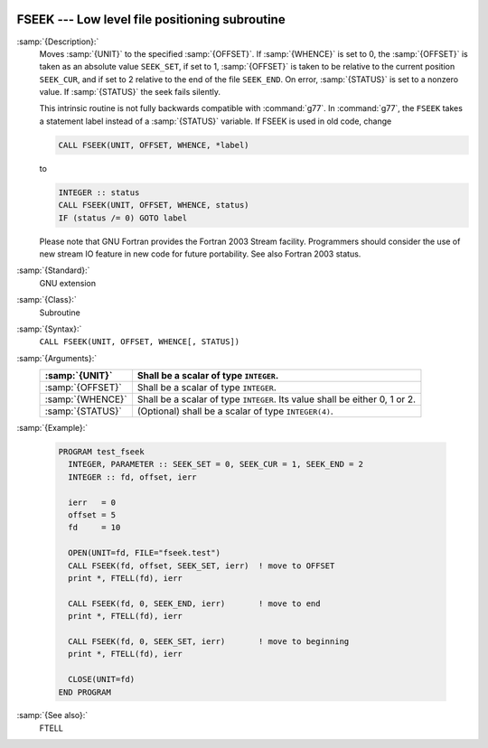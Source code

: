   .. _fseek:

FSEEK --- Low level file positioning subroutine
***********************************************

.. index:: FSEEK

.. index:: file operation, seek

.. index:: file operation, position

:samp:`{Description}:`
  Moves :samp:`{UNIT}` to the specified :samp:`{OFFSET}`. If :samp:`{WHENCE}` 
  is set to 0, the :samp:`{OFFSET}` is taken as an absolute value ``SEEK_SET``,
  if set to 1, :samp:`{OFFSET}` is taken to be relative to the current position 
  ``SEEK_CUR``, and if set to 2 relative to the end of the file ``SEEK_END``.
  On error, :samp:`{STATUS}` is set to a nonzero value. If :samp:`{STATUS}` the seek 
  fails silently.

  This intrinsic routine is not fully backwards compatible with :command:`g77`. 
  In :command:`g77`, the ``FSEEK`` takes a statement label instead of a 
  :samp:`{STATUS}` variable. If FSEEK is used in old code, change

  .. code-block:: fortran

      CALL FSEEK(UNIT, OFFSET, WHENCE, *label)

  to

  .. code-block:: fortran

      INTEGER :: status
      CALL FSEEK(UNIT, OFFSET, WHENCE, status)
      IF (status /= 0) GOTO label

  Please note that GNU Fortran provides the Fortran 2003 Stream facility.
  Programmers should consider the use of new stream IO feature in new code 
  for future portability. See also Fortran 2003 status.

:samp:`{Standard}:`
  GNU extension

:samp:`{Class}:`
  Subroutine

:samp:`{Syntax}:`
  ``CALL FSEEK(UNIT, OFFSET, WHENCE[, STATUS])``

:samp:`{Arguments}:`
  ================  ======================================
  :samp:`{UNIT}`    Shall be a scalar of type ``INTEGER``.
  ================  ======================================
  :samp:`{OFFSET}`  Shall be a scalar of type ``INTEGER``.
  :samp:`{WHENCE}`  Shall be a scalar of type ``INTEGER``.
                    Its value shall be either 0, 1 or 2.
  :samp:`{STATUS}`  (Optional) shall be a scalar of type 
                    ``INTEGER(4)``.
  ================  ======================================

:samp:`{Example}:`

  .. code-block:: fortran

    PROGRAM test_fseek
      INTEGER, PARAMETER :: SEEK_SET = 0, SEEK_CUR = 1, SEEK_END = 2
      INTEGER :: fd, offset, ierr

      ierr   = 0
      offset = 5
      fd     = 10

      OPEN(UNIT=fd, FILE="fseek.test")
      CALL FSEEK(fd, offset, SEEK_SET, ierr)  ! move to OFFSET
      print *, FTELL(fd), ierr

      CALL FSEEK(fd, 0, SEEK_END, ierr)       ! move to end
      print *, FTELL(fd), ierr

      CALL FSEEK(fd, 0, SEEK_SET, ierr)       ! move to beginning
      print *, FTELL(fd), ierr

      CLOSE(UNIT=fd)
    END PROGRAM

:samp:`{See also}:`
  FTELL

